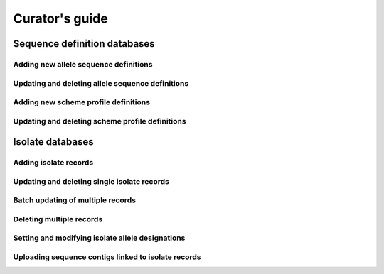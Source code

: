 ***************
Curator's guide
***************

Sequence definition databases
=============================

Adding new allele sequence definitions
--------------------------------------

.. todo:: Add description.

Updating and deleting allele sequence definitions
-------------------------------------------------

.. todo:: Add description.

Adding new scheme profile definitions
-------------------------------------

.. todo:: Add description.

Updating and deleting scheme profile definitions
------------------------------------------------

.. todo:: Add description.

Isolate databases
=================

Adding isolate records
----------------------

.. todo:: Add description.

Updating and deleting single isolate records
--------------------------------------------

.. todo:: Add description.

Batch updating of multiple records
----------------------------------

.. todo:: Add description.

Deleting multiple records
-------------------------

.. todo:: Add description.

Setting and modifying isolate allele designations
-------------------------------------------------

.. todo:: Add description.

Uploading sequence contigs linked to isolate records
----------------------------------------------------

.. todo:: Add description.



